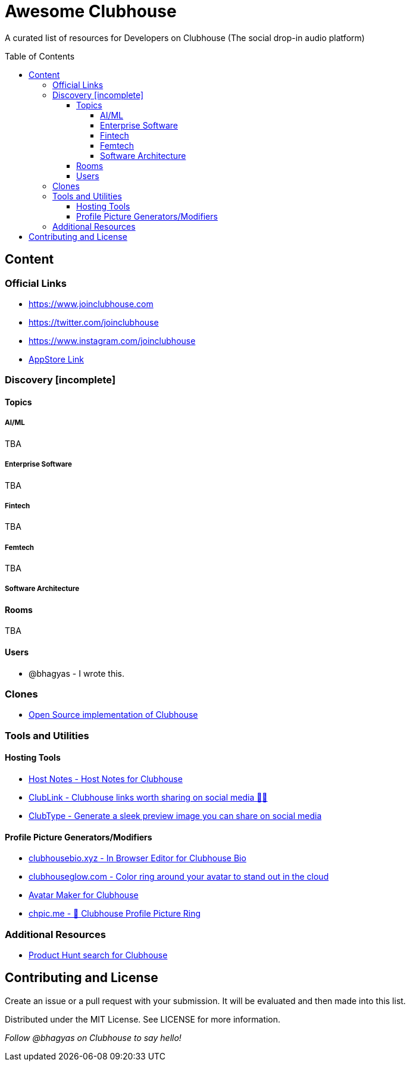 :toc:
:toc-placement!:
:toclevels: 5

[discrete]
= Awesome Clubhouse
A curated list of resources for Developers on Clubhouse (The social drop-in audio platform)

toc::[]

== Content

### Official Links
* https://www.joinclubhouse.com/[https://www.joinclubhouse.com]
* https://twitter.com/joinclubhouse[https://twitter.com/joinclubhouse]
* https://www.instagram.com/joinclubhouse[https://www.instagram.com/joinclubhouse]
* https://apps.apple.com/us/app/clubhouse-drop-in-audio-chat/id1503133294[AppStore Link]

### Discovery [incomplete]
#### Topics

##### AI/ML
TBA

##### Enterprise Software
TBA

##### Fintech
TBA

##### Femtech
TBA

##### Software Architecture

#### Rooms
TBA

#### Users
- @bhagyas - I wrote this.

### Clones
* https://github.com/bestony/neshouse[Open Source implementation of Clubhouse]

### Tools and Utilities

#### Hosting Tools
* https://gethostnotes.com/?ref=awesome-clubhouse[Host Notes - Host Notes for Clubhouse]
* https://clublink.to/?ref=awesome-clubhouse[ClubLink - Clubhouse links worth sharing on social media ✌🏻]
* https://clubhype.io/?ref=awesome-clubhouse[ClubType - Generate a sleek preview image you can share on social media]

#### Profile Picture Generators/Modifiers
* https://clubhousebio.xyz/?ref=awesome-clubhouse[clubhousebio.xyz - In Browser Editor for Clubhouse Bio]
* https://www.clubhouseglow.com/?ref=awesome-clubhouse[clubhouseglow.com - Color ring around your avatar to stand out in the cloud]
* https://avatar.lvwzhen.com/?ref=awesome-clubhouse[Avatar Maker for Clubhouse]
* https://chpic.me/?ref=awesome-clubhouse[chpic.me - 👋 Clubhouse Profile Picture Ring]


### Additional Resources
* https://www.producthunt.com/search?q=clubhouse[Product Hunt search for Clubhouse]

== Contributing and License

Create an issue or a pull request with your submission. It will be evaluated and then made into this list.

Distributed under the MIT License. See LICENSE for more information.


_Follow @bhagyas on Clubhouse to say hello!_

